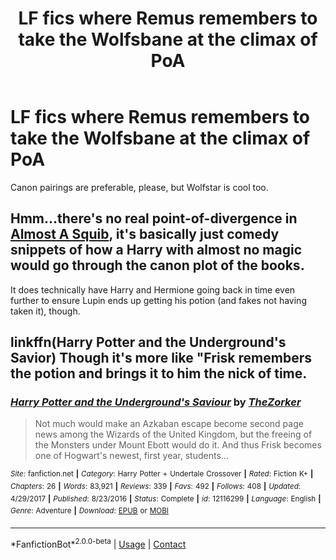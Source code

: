 #+TITLE: LF fics where Remus remembers to take the Wolfsbane at the climax of PoA

* LF fics where Remus remembers to take the Wolfsbane at the climax of PoA
:PROPERTIES:
:Author: Gigadweeb
:Score: 53
:DateUnix: 1524625366.0
:DateShort: 2018-Apr-25
:FlairText: Request
:END:
Canon pairings are preferable, please, but Wolfstar is cool too.


** Hmm...there's no real point-of-divergence in [[https://www.fanfiction.net/s/3885086/3/Almost-a-Squib][Almost A Squib]], it's basically just comedy snippets of how a Harry with almost no magic would go through the canon plot of the books.

It does technically have Harry and Hermione going back in time even further to ensure Lupin ends up getting his potion (and fakes not having taken it), though.
:PROPERTIES:
:Author: Avaday_Daydream
:Score: 7
:DateUnix: 1524661229.0
:DateShort: 2018-Apr-25
:END:


** linkffn(Harry Potter and the Underground's Savior) Though it's more like "Frisk remembers the potion and brings it to him the nick of time.
:PROPERTIES:
:Author: Jahoan
:Score: 1
:DateUnix: 1524677009.0
:DateShort: 2018-Apr-25
:END:

*** [[https://www.fanfiction.net/s/12116299/1/][*/Harry Potter and the Underground's Saviour/*]] by [[https://www.fanfiction.net/u/312516/TheZorker][/TheZorker/]]

#+begin_quote
  Not much would make an Azkaban escape become second page news among the Wizards of the United Kingdom, but the freeing of the Monsters under Mount Ebott would do it. And thus Frisk becomes one of Hogwart's newest, first year, students...
#+end_quote

^{/Site/:} ^{fanfiction.net} ^{*|*} ^{/Category/:} ^{Harry} ^{Potter} ^{+} ^{Undertale} ^{Crossover} ^{*|*} ^{/Rated/:} ^{Fiction} ^{K+} ^{*|*} ^{/Chapters/:} ^{26} ^{*|*} ^{/Words/:} ^{83,921} ^{*|*} ^{/Reviews/:} ^{339} ^{*|*} ^{/Favs/:} ^{492} ^{*|*} ^{/Follows/:} ^{408} ^{*|*} ^{/Updated/:} ^{4/29/2017} ^{*|*} ^{/Published/:} ^{8/23/2016} ^{*|*} ^{/Status/:} ^{Complete} ^{*|*} ^{/id/:} ^{12116299} ^{*|*} ^{/Language/:} ^{English} ^{*|*} ^{/Genre/:} ^{Adventure} ^{*|*} ^{/Download/:} ^{[[http://www.ff2ebook.com/old/ffn-bot/index.php?id=12116299&source=ff&filetype=epub][EPUB]]} ^{or} ^{[[http://www.ff2ebook.com/old/ffn-bot/index.php?id=12116299&source=ff&filetype=mobi][MOBI]]}

--------------

*FanfictionBot*^{2.0.0-beta} | [[https://github.com/tusing/reddit-ffn-bot/wiki/Usage][Usage]] | [[https://www.reddit.com/message/compose?to=tusing][Contact]]
:PROPERTIES:
:Author: FanfictionBot
:Score: 3
:DateUnix: 1524677022.0
:DateShort: 2018-Apr-25
:END:
